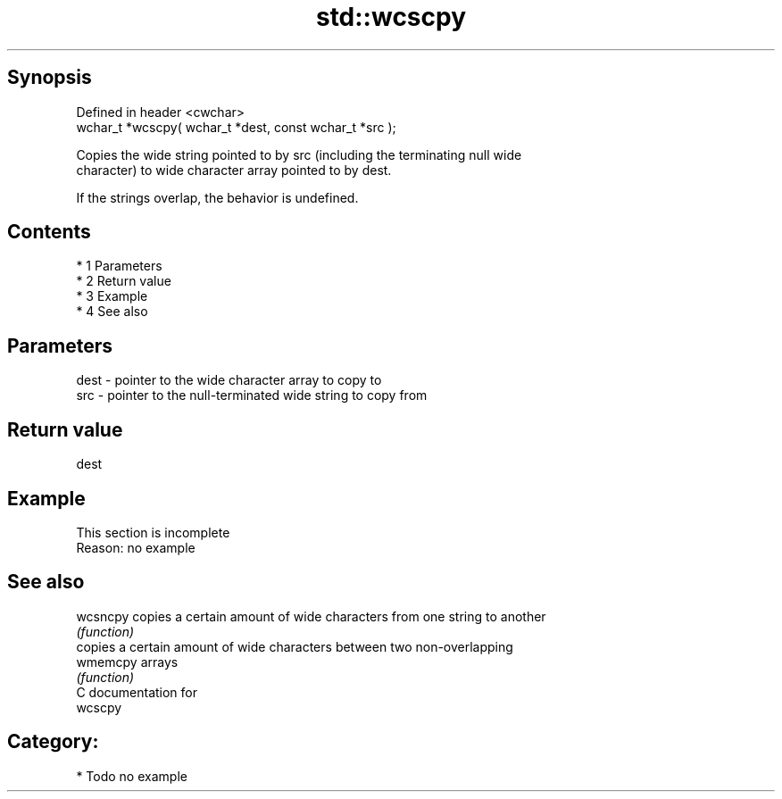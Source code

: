 .TH std::wcscpy 3 "Apr 19 2014" "1.0.0" "C++ Standard Libary"
.SH Synopsis
   Defined in header <cwchar>
   wchar_t *wcscpy( wchar_t *dest, const wchar_t *src );

   Copies the wide string pointed to by src (including the terminating null wide
   character) to wide character array pointed to by dest.

   If the strings overlap, the behavior is undefined.

.SH Contents

     * 1 Parameters
     * 2 Return value
     * 3 Example
     * 4 See also

.SH Parameters

   dest - pointer to the wide character array to copy to
   src  - pointer to the null-terminated wide string to copy from

.SH Return value

   dest

.SH Example

    This section is incomplete
    Reason: no example

.SH See also

   wcsncpy copies a certain amount of wide characters from one string to another
           \fI(function)\fP
           copies a certain amount of wide characters between two non-overlapping
   wmemcpy arrays
           \fI(function)\fP
   C documentation for
   wcscpy

.SH Category:

     * Todo no example
